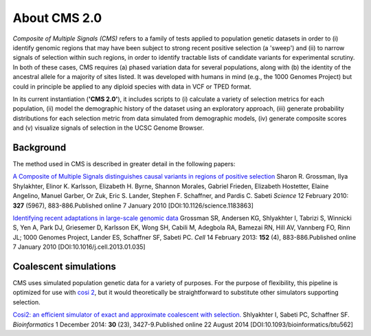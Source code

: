About CMS 2.0
==========================

*Composite of Multiple Signals (CMS)* refers to a family of tests applied to population genetic datasets in order to (i) identify genomic regions that may have been subject to strong recent positive selection (a 'sweep') and (ii) to narrow signals of selection within such regions, in order to identify tractable lists of candidate variants for experimental scrutiny. In both of these cases, CMS requires (a) phased variation data for several populations, along with (b) the identity of the ancestral allele for a majority of sites listed. It was developed with humans in mind (e.g., the 1000 Genomes Project) but could in principle be applied to any diploid species with data in VCF or TPED format. 

In its current instantiation (**'CMS 2.0'**), it includes scripts to (i) calculate a variety of selection metrics for each population, (ii) model the demographic history of the dataset using an exploratory approach, (iii) generate probability distributions for each selection metric from data simulated from demographic models, (iv) generate composite scores and (v) visualize signals of selection in the UCSC Genome Browser.

.. image:: cms_2.0_pipeline.png

Background
-------------------
The method used in CMS is described in greater detail in the following papers:

`A Composite of Multiple Signals distinguishes causal variants in regions of positive selection <https://doi.org/10.1126/science.1183863>`_ 
Sharon R. Grossman, Ilya Shylakhter, Elinor K. Karlsson, Elizabeth H. Byrne, Shannon Morales, Gabriel Frieden, Elizabeth Hostetter, Elaine Angelino, Manuel Garber, Or Zuk, Eric S. Lander, Stephen F. Schaffner, and Pardis C. Sabeti
*Science* 12 February 2010: **327** (5967), 883-886.Published online 7 January 2010 [DOI:10.1126/science.1183863]

`Identifying recent adaptations in large-scale genomic data <http://www.ncbi.nlm.nih.gov/pubmed/23415221>`_ 
Grossman SR, Andersen KG, Shlyakhter I, Tabrizi S, Winnicki S, Yen A, Park DJ, Griesemer D, Karlsson EK, Wong SH, Cabili M, Adegbola RA, Bamezai RN, Hill AV, Vannberg FO, Rinn JL; 1000 Genomes Project, Lander ES, Schaffner SF, Sabeti PC.
*Cell* 14 February 2013: **152** (4), 883-886.Published online 7 January 2010 [DOI:10.1016/j.cell.2013.01.035]

Coalescent simulations
-------------------
CMS uses simulated population genetic data for a variety of purposes. For the purpose of flexibility, this pipeline is optimized for use with `cosi 2 <http://broadinstitute.org/mpg/cosi2>`_, but it would theoretically be straightforward to substitute other simulators supporting selection.

`Cosi2: an efficient simulator of exact and approximate coalescent with selection. <http://www.ncbi.nlm.nih.gov/pubmed/25150247>`_ 
Shlyakhter I, Sabeti PC, Schaffner SF.
*Bioinformatics* 1 December 2014: **30** (23), 3427-9.Published online 22 August 2014 [DOI:10.1093/bioinformatics/btu562]

.. sectionauthor:: Joseph Vitti <vitti@broadinstitute.org>